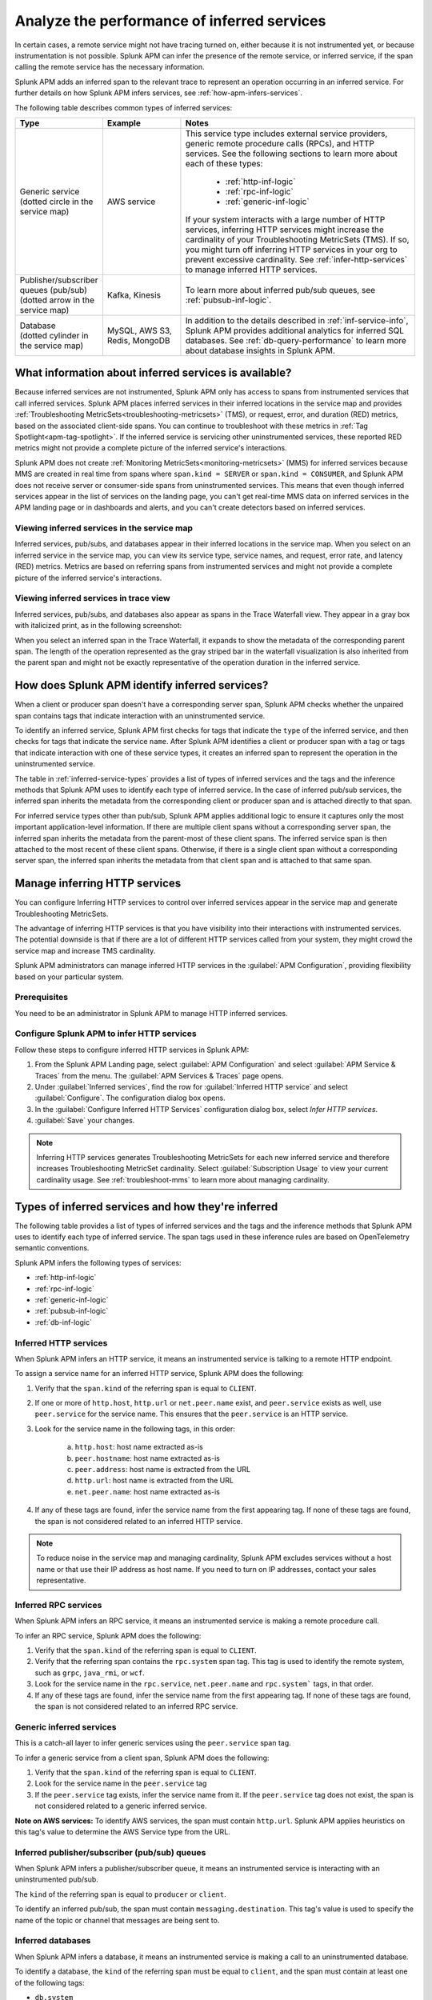 .. _apm-inferred-services:

************************************************
Analyze the performance of inferred services
************************************************

.. meta::
   :description: Learn how Splunk APM can infer the presence of the remote service or inferred service.

In certain cases, a remote service might not have tracing turned on, either because it is not instrumented yet, or because instrumentation is not possible. Splunk APM can infer the presence of the remote service, or inferred service, if the span calling the remote service has the necessary information. 

Splunk APM adds an inferred span to the relevant trace to represent an operation occurring in an inferred service. For further details on how Splunk APM infers services, see :ref:`how-apm-infers-services`.

The following table describes common types of inferred services:

.. list-table::
   :header-rows: 1
   :widths: 20 20 60

   * - :strong:`Type`
     - :strong:`Example`
     - :strong:`Notes`

   * - | Generic service 
       | (dotted circle in the service map)
     - AWS service 
     - | This service type includes external service providers, generic remote procedure calls (RPCs), and HTTP services. See the following sections to learn more about each of these types:
       
          * :ref:`http-inf-logic`
          * :ref:`rpc-inf-logic`
          * :ref:`generic-inf-logic`

       | If your system interacts with a large number of HTTP services, inferring HTTP services might increase the cardinality of your Troubleshooting MetricSets (TMS). If so, you might turn off inferring HTTP services in your org to prevent excessive cardinality. See  :ref:`infer-http-services` to manage inferred HTTP services.     
       
   * - | Publisher/subscriber queues (pub/sub)

       | (dotted arrow in the service map)

     - Kafka, Kinesis
     - To learn more about inferred pub/sub queues, see :ref:`pubsub-inf-logic`.

   * - | Database

       | (dotted cylinder in the service map) 

     - MySQL, AWS S3, Redis, MongoDB
     - In addition to the details described in :ref:`inf-service-info`, Splunk APM provides additional analytics for inferred SQL databases. See :ref:`db-query-performance` to learn more about database insights in Splunk APM. 


.. _inf-service-info: 

What information about inferred services is available?
========================================================

Because inferred services are not instrumented, Splunk APM only has access to spans from instrumented services that call inferred services. Splunk APM places inferred services in their inferred locations in the service map and provides :ref:`Troubleshooting MetricSets<troubleshooting-metricsets>` (TMS), or request, error, and duration (RED) metrics, based on the associated client-side spans. You can continue to troubleshoot with these metrics in :ref:`Tag Spotlight<apm-tag-spotlight>`. If the inferred service is servicing other uninstrumented services, these reported RED metrics might not provide a complete picture of the inferred service's interactions. 

Splunk APM does not create :ref:`Monitoring MetricSets<monitoring-metricsets>` (MMS) for inferred services because MMS are created in real time from spans where ``span.kind = SERVER`` or ``span.kind = CONSUMER``, and Splunk APM does not receive server or consumer-side spans from uninstrumented services. This means that even though inferred services appear in the list of services on the landing page, you can't get real-time MMS data on inferred services in the APM landing page or in dashboards and alerts, and you can't create detectors based on inferred services. 

.. _inferred-service-map:

Viewing inferred services in the service map
---------------------------------------------

Inferred services, pub/subs, and databases appear in their inferred locations in the service map. When you select on an inferred service in the service map, you can view its service type, service names, and request, error rate, and latency (RED) metrics. Metrics are based on referring spans from instrumented services and might not provide a complete picture of the inferred service's interactions.

.. _inferred-service-trace-view:

Viewing inferred services in trace view
---------------------------------------------

Inferred services, pub/subs, and databases also appear as spans in the Trace Waterfall view. They appear in a gray box with italicized print, as in the following screenshot:

..  image:: /_images/apm/inferred-services/inferred-service-trace-view.png
    :width: 95%
    :alt: This screenshot shows an example of inferred spans appearing in Trace View. 

When you select an inferred span in the Trace Waterfall, it expands to show the metadata of the corresponding parent span. The length of the operation represented as the gray striped bar in the waterfall visualization is also inherited from the parent span and might not be exactly representative of the operation duration in the inferred service.

.. _how-apm-infers-services:

How does Splunk APM identify inferred services?
=================================================

When a client or producer span doesn't have a corresponding server span, Splunk APM checks whether the unpaired span contains tags that indicate interaction with an uninstrumented service. 

To identify an inferred service, Splunk APM first checks for tags that indicate the ``type`` of the inferred service, and then checks for tags that indicate the service ``name``. After Splunk APM identifies a client or producer span with a tag or tags that indicate interaction with one of these service types, it creates an inferred span to represent the operation in the uninstrumented service. 

The table in :ref:`inferred-service-types` provides a list of types of inferred services and the tags and the inference methods that Splunk APM uses to identify each type of inferred service. In the case of inferred pub/sub services, the inferred span inherits the metadata from the corresponding client or producer span and is attached directly to that span. 

For inferred service types other than pub/sub, Splunk APM applies additional logic to ensure it captures only the most important application-level information. If there are multiple client spans without a corresponding server span, the inferred span inherits the metadata from the parent-most of these client spans. The inferred service span is then attached to the most recent of these client spans. Otherwise, if there is a single client span without a corresponding server span, the inferred span inherits the metadata from that client span and is attached to that same span. 

.. _infer-http-services: 

Manage inferring HTTP services
=============================================

You can configure Inferring HTTP services to control over inferred services appear in the service map and generate Troubleshooting MetricSets. 

The advantage of inferring HTTP services is that you have visibility into their interactions with instrumented services. The potential downside is that if there are a lot of different HTTP services called from your system, they might crowd the service map and increase TMS cardinality.

Splunk APM administrators can manage inferred HTTP services in the :guilabel:`APM Configuration`, providing flexibility based on your particular system. 

Prerequisites
---------------

You need to be an administrator in Splunk APM to manage HTTP inferred services.

Configure Splunk APM to infer HTTP services 
---------------------------------------------------

Follow these steps to configure inferred HTTP services in Splunk APM:

#. From the Splunk APM Landing page, select :guilabel:`APM Configuration` and select :guilabel:`APM Service & Traces` from the menu. The :guilabel:`APM Services & Traces` page opens.
#. Under :guilabel:`Inferred services`, find the row for :guilabel:`Inferred HTTP service` and select :guilabel:`Configure`. The configuration dialog box opens. 
#. In the :guilabel:`Configure Inferred HTTP Services` configuration dialog box, select `Infer HTTP services`.
#. :guilabel:`Save` your changes. 

.. note::

  Inferring HTTP services generates Troubleshooting MetricSets for each new inferred service and therefore increases Troubleshooting MetricSet cardinality. Select :guilabel:`Subscription Usage` to view your current cardinality usage. See :ref:`troubleshoot-mms` to learn more about managing cardinality.
  
.. _inferred-service-types:

Types of inferred services and how they're inferred
====================================================

The following table provides a list of types of inferred services and the tags and the inference methods that Splunk APM uses to identify each type of inferred service. The span tags used in these inference rules are based on OpenTelemetry semantic conventions.

Splunk APM infers the following types of services:

* :ref:`http-inf-logic`
* :ref:`rpc-inf-logic`
* :ref:`generic-inf-logic`
* :ref:`pubsub-inf-logic`
* :ref:`db-inf-logic`

.. _http-inf-logic: 

Inferred HTTP services
-----------------------

When Splunk APM infers an HTTP service, it means an instrumented service is talking to a remote HTTP endpoint.

To assign a service name for an inferred HTTP service, Splunk APM does the following:

1. Verify that the ``span.kind`` of the referring span is equal to ``CLIENT``.
2. If one or more of ``http.host``, ``http.url`` or ``net.peer.name`` exist, and ``peer.service`` exists as well, use ``peer.service`` for the service name. This ensures that the ``peer.service`` is an HTTP service.
3. Look for the service name in the following tags, in this order:

    a. ``http.host``: host name extracted as-is
    b. ``peer.hostname``: host name extracted as-is
    c. ``peer.address``: host name is extracted from the URL
    d. ``http.url``: host name is extracted from the URL
    e. ``net.peer.name``: host name extracted as-is

4. If any of these tags are found, infer the service name from the first appearing tag. If none of these tags are found, the span is not considered related to an inferred HTTP service.

.. note:: To reduce noise in the service map and managing cardinality, Splunk APM excludes services without a host name or that use their IP address as host name. If you need to turn on IP addresses, contact your sales representative.

.. _rpc-inf-logic:

Inferred RPC services
------------------------

When Splunk APM infers an RPC service, it means an instrumented service is making a remote procedure call.

To infer an RPC service, Splunk APM does the following:

#. Verify that the ``span.kind`` of the referring span is equal to ``CLIENT``.       
#. Verify that the referring span contains the ``rpc.system`` span tag. This tag is used to identify the remote system, such as ``grpc``, ``java_rmi``, or ``wcf``. 
#. Look for the service name in the ``rpc.service``, ``net.peer.name`` and ``rpc.system``` tags, in that order.
#. If any of these tags are found, infer the service name from the first appearing tag. If none of these tags are found, the span is not considered related to an inferred RPC service.

.. _generic-inf-logic:

Generic inferred services
----------------------------
This is a catch-all layer to infer generic services using the ``peer.service`` span tag.

To infer a generic service from a client span, Splunk APM does the following:

#. Verify that the ``span.kind`` of the referring span is equal to ``CLIENT``.
#. Look for the service name in the ``peer.service`` tag
#. If the ``peer.service`` tag exists, infer the service name from it. If the ``peer.service`` tag does not exist, the span is not considered related to a generic inferred service.
 
**Note on AWS services:** To identify AWS services, the span must contain ``http.url``. Splunk APM applies heuristics on this tag's value to determine the AWS Service type from the URL.

.. _pubsub-inf-logic:

Inferred publisher/subscriber (pub/sub) queues
------------------------------------------------------

When Splunk APM infers a publisher/subscriber queue, it means an instrumented service is interacting with an uninstrumented pub/sub.

The ``kind`` of the referring span is equal to ``producer`` or ``client``.

To identify an inferred pub/sub, the span must contain ``messaging.destination``. This tag's value is used to specify the name of the topic or channel that messages are being sent to.


.. _db-inf-logic:

Inferred databases
---------------------

When Splunk APM infers a database, it means an instrumented service is making a call to an uninstrumented database. 

To identify a database, the ``kind`` of the referring span must be equal to ``client``, and the span must contain at least one of the following tags: 
            
* ``db.system``
* ``db.name``
* ``db.type``
* ``db.instance``

To determine the ``name`` of an inferred database, Splunk APM applies this logic in the following order: 

#. If the ``db.system`` tag exists, its value is used to specify the type of database being queried, e.g. ``mysql``, ``redis``, etc. If only this tag is present, its value is also used as the ``service.name`` for the inferred database.
#. If the ``db.name`` tag exists, its value is concatenated with ``db.system`` to form the name of the inferred service: ``db.system:db.name`` (e.g. ``mysql:sql_db_1``).
#. If the ``db.connection_string`` tag is present and its value conforms to a known format such as Java database connectivity (JDBC), Splunk APM extracts the database name portion of the url and concatenates it with the value of ``db.system`` to form the database name, such as ``mysql:dbname``. If the value of ``db.connection_string`` does not conform to a known format or the database portion cannot be extracted and ``db.name`` also does not exist, Splunk APM uses the raw value of ``db.connection_string`` as the database name. If ``db.system`` also exists, the two values are concatenated. 

Splunk APM also provides additional analytics for supported SQL databases. See :ref:`db-query-performance` to learn more.

